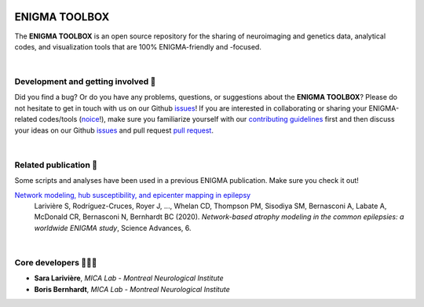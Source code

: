 .. image:: https://api.codacy.com/project/badge/Grade/a793c78a53eb4435a4bb86d725c8f817
   :alt: Codacy Badge
   :target: https://app.codacy.com/gh/saratheriver/ENIGMA?utm_source=github.com&utm_medium=referral&utm_content=saratheriver/ENIGMA&utm_campaign=Badge_Grade

.. image:: https://img.shields.io/pypi/l/brainspace?label=License
   :target: https://opensource.org/licenses/BSD-3-Clause

.. image:: https://readthedocs.org/projects/pip/badge/?version=stable
    :target: https://pip.pypa.io/en/stable/?badge=stable
    :alt: Documentation Status   

.. image:: https://circleci.com/gh/saratheriver/ENIGMA/tree/master.svg?style=shield
    :target: https://circleci.com/gh/saratheriver/ENIGMA/tree/master





=======================
ENIGMA TOOLBOX
=======================

The **ENIGMA TOOLBOX** is an open source repository for the sharing of neuroimaging and genetics data, 
analytical codes, and visualization tools that are 100% ENIGMA-friendly and -focused.

|


Development and getting involved 🔧 
---------------------------------------------
Did you find a bug? Or do you have any problems, questions, or suggestions about the **ENIGMA TOOLBOX**?
Please do not hesitate to get in touch with us on our Github `issues <https://github.com/MICA-MNI/ENIGMA/issues>`_! 
If you are interested in collaborating or sharing your ENIGMA-related codes/tools (`noice <https://www.urbandictionary.com/define.php?term=noice>`_!), 
make sure you familiarize yourself with our `contributing guidelines <https://github.com/MICA-MNI/ENIGMA/blob/master/CONTRIBUTING.md>`_ 
first and then discuss your ideas on our Github `issues <https://github.com/MICA-MNI/ENIGMA/issues>`_ and 
pull request `pull request <https://github.com/MICA-MNI/ENIGMA/pulls>`_.


|


Related publication 📝
----------------------------

Some scripts and analyses have been used in a previous ENIGMA publication. Make sure you check it out!

`Network modeling, hub susceptibility, and epicenter mapping in epilepsy <https://advances.sciencemag.org/content/6/47/eabc6457>`_
    Larivière S, Rodríguez-Cruces, Royer J, ..., Whelan CD, Thompson PM, Sisodiya SM, Bernasconi A, Labate A, McDonald CR, Bernasconi N, Bernhardt BC (2020). 
    *Network-based atrophy modeling in the common epilepsies: a worldwide ENIGMA study*, Science Advances, 6.

.. image:: ./docs/pages/extrafigs/rdme_epi.png
    :scale: 50%
    :align: center


|


Core developers 👩🏻‍💻
-----------------------

- **Sara Larivière**, *MICA Lab - Montreal Neurological Institute*
- **Boris Bernhardt**, *MICA Lab - Montreal Neurological Institute*

